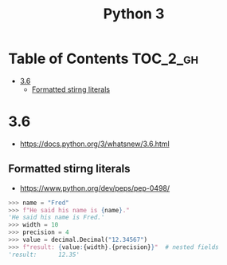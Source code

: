 #+TITLE: Python 3

* Table of Contents :TOC_2_gh:
- [[#36][3.6]]
  - [[#formatted-stirng-literals][Formatted stirng literals]]

* 3.6
- https://docs.python.org/3/whatsnew/3.6.html

** Formatted stirng literals
- https://www.python.org/dev/peps/pep-0498/

#+BEGIN_SRC python
  >>> name = "Fred"
  >>> f"He said his name is {name}."
  'He said his name is Fred.'
  >>> width = 10
  >>> precision = 4
  >>> value = decimal.Decimal("12.34567")
  >>> f"result: {value:{width}.{precision}}"  # nested fields
  'result:      12.35'
#+END_SRC
